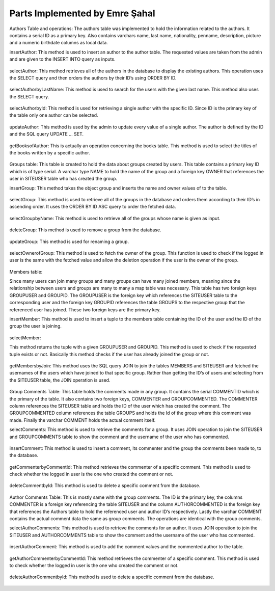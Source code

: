 Parts Implemented by Emre Şahal
================================

Authors Table and operations:
The authors table was implemented to hold the information related to the authors.  It contains a serial ID as a primary key. Also contains varchars name, last name, nationality, penname, description, picture and a numeric birthdate columns as local data.

insertAuthor:
This method is used to insert an author to the author table.  The requested values are taken from the admin and are given to the INSERT INTO query as inputs.


.. figure:: static/sahalemre/authortable/insertAuthor.png
    :alt: Figure 1. SQL code for the expalined function

selectAuthor:
This method retrieves all of the authors in the database to display the existing authors.  This operation uses the SELECT query and then orders the authors by their ID’s using ORDER BY ID.

.. figure:: static/sahalemre/authortable/selectAuthor.png
    :alt: Figure 2. SQL code for the expalined function

selectAuthorbyLastName:
This method is used to search for the users with the given last name. This method also uses the SELECT query.

.. figure:: static/sahalemre/authortable/selectAuthorbyLastName.png
    :alt: Figure 3. SQL code for the expalined function

selectAuthorbyId:
This method is used for retrieving a single author with the specific ID.  Since ID is the primary key of the table only one author can be selected. 

.. figure:: static/sahalemre/authortable/selectAuthorbyId.png
    :alt: Figure 4. SQL code for the expalined function

updateAuthor:
This method is used by the admin to update every value of a single author.  The author is defined by the ID and the SQL query UPDATE ... SET. 

.. figure:: static/sahalemre/authortable/updateAuthor.png
    :alt: Figure 5. SQL code for the expalined function

getBooksofAuthor:
This is actually an operation concerning the books table.  This method is used to select the titles of the books written by a specific author. 

.. figure:: static/sahalemre/authortable/getBooksofAuthor.png
    :alt: Figure 6. SQL code for the expalined function

    
Groups table:
This table is created to hold the data about groups created by users.  This table contains a primary key ID which is of type serial. A varchar type NAME to hold the name of the group and a foreign key OWNER that references the user in SITEUSER table who has created the group.


insertGroup:
This method takes the object group and inserts the name and owner values of to the table.

.. figure:: static/sahalemre/grouptable/insertGroup.png
    :alt: Figure 7. SQL code for the expalined function

selectGroup:
This method is used to retrieve all of the groups in the database and orders them according to their ID’s in ascending order.  It uses the ORDER BY ID ASC query to order the fetched data.

.. figure:: static/sahalemre/grouptable/selectGroup.png
    :alt: Figure 8. SQL code for the expalined function

selectGroupbyName:
This method is used to retrieve all of the groups whose name is given as input. 

.. figure:: static/sahalemre/grouptable/selectGroupbyName.png
    :alt: Figure 9. SQL code for the expalined function

deleteGroup:
This method is used to remove a group from the database. 

.. figure:: static/sahalemre/grouptable/deleteGroup.png
    :alt: Figure 10. SQL code for the expalined function

updateGroup:
This method is used for renaming a group.

.. figure:: static/sahalemre/grouptable/updateGroup.png
    :alt: Figure 11. SQL code for the expalined function

selectOwnerofGroup:
This method is used to fetch the owner of the group.  This function is used to check if the logged in user is the same with the fetched value and allow the deletion operation if the user is the owner of the group.

.. figure:: static/sahalemre/grouptable/selectOwnerofGroup.png
    :alt: Figure 12. SQL code for the expalined function

    
Members table:

Since many users can join many groups and many groups can have many joined members, meaning since the relationship between users and groups are many to many a map table was necessary. This table has two foreign keys GROUPUSER and GROUPID.  The GROUPUSER is the foreign key which references the SITEUSER table to the corresponding user and the foreign key GROUPID references the table GROUPS to the respective group that the referenced user has joined.  These two foreign keys are the primary key.

insertMember:
This method is used to insert a tuple to the members table containing the ID of the user and the ID of the group the user is joining.

.. figure:: static/sahalemre/memberstable/insertMember.png
    :alt: Figure 13. SQL code for the expalined function

selectMember:

This method returns the tuple with a given GROUPUSER and GROUPID. This method is used to check if the requested tuple exists or not.  Basically this method checks if the user has already joined the group or not.

.. figure:: static/sahalemre/memberstable/selectMember.png
    :alt: Figure 14. SQL code for the expalined function

getMembersbyJoin:
This method uses the SQL query JOIN to join the tables MEMBERS and SITEUSER and fetched the usernames of the users which have joined to that specific group.  Rather than getting the ID’s of users and selecting from the SITEUSER table, the JOIN operation is used.

.. figure:: static/sahalemre/memberstable/getMembersbyJoin.png
    :alt: Figure 15. SQL code for the expalined function


Group Comments Table:
This table holds the comments made in any group.  It contains the serial COMMENTID which is the primary of the table. It also contains two foreign keys, COMMENTER and GROUPCOMMENTED.  The COMMENTER column references the SITEUSER table and holds the ID of the user which has created the comment. The GROUPCOMMENTED column references the table GROUPS and holds the Id of the group where this comment was made.  Finally the varchar COMMENT holds the actual comment itself.

selectComments:
This method is used to retrieve the comments for a group.  It uses JOIN operation to join the SITEUSER and GROUPCOMMENTS table to show the comment and the username of the user who has commented.

.. figure:: static/sahalemre/gcommentstable/selectcomments.png
    :alt: Figure 16. SQL code for the expalined function

insertComment:
This method is used to insert a comment, its commenter and the group the comments been made to, to the database.

.. figure:: static/sahalemre/gcommentstable/insertcomment.png
    :alt: Figure 17. SQL code for the expalined function

getCommenterbyCommentId:
This method retrieves the commenter of a specific comment. This method is used to check whether the logged in user is the one who created the comment or not.

.. figure:: static/sahalemre/gcommentstable/getcommenterbycommentid.png
    :alt: Figure 18. SQL code for the expalined function

deleteCommentbyId:
This method is used to delete a specific comment from the database.

.. figure:: static/sahalemre/gcommentstable/deletecommentbyid.png
    :alt: Figure 19. SQL code for the expalined function
	
Author Comments Table: 
This is mostly same with the group comments.  The ID is the primary key, the columns COMMENTER is a foreign key referencing the table SITEUSER and the column AUTHORCOMMENTED is the foreign key that references the Authors table to hold the referenced user and author ID’s respectively.  Lastly the varchar COMMENT contains the actual comment data the same as group comments. The operations are identical with the group comments.

selectAuthorComments:
This method is used to retrieve the comments for an author.  It uses JOIN operation to join the SITEUSER and AUTHORCOMMENTS table to show the comment and the username of the user who has commented.

.. figure:: static/sahalemre/acommentstable/selectauthorcomments.png
    :alt: Figure 20. SQL code for the expalined function

insertAuthorComment:
This method is used to add the comment values and the commented author to the table.

.. figure:: static/sahalemre/acommentstable/insertauthorcomment.png
    :alt: Figure 21. SQL code for the expalined function

getAuthorCommenterbyCommentId:
This method retrieves the commenter of a specific comment. This method is used to check whether the logged in user is the one who created the comment or not.

.. figure:: static/sahalemre/acommentstable/getauthorcommenterbycommentid.png
    :alt: Figure 22. SQL code for the expalined function

deleteAuthorCommentbyId:
This method is used to delete a specific comment from the database.

.. figure:: static/sahalemre/acommentstable/deleteauthorcommentbyid.png
    :alt: Figure 23. SQL code for the expalined function